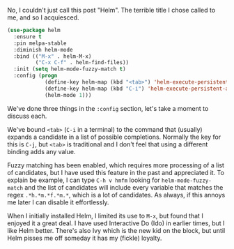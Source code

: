 No, I couldn't just call this post "Helm". The terrible title I chose called to me, and so I acquiesced.

#+BEGIN_SRC emacs-lisp
  (use-package helm
    :ensure t
    :pin melpa-stable
    :diminish helm-mode
    :bind (("M-x" . helm-M-x)
           ("C-x C-f" . helm-find-files))
    :init (setq helm-mode-fuzzy-match t)
    :config (progn
              (define-key helm-map (kbd "<tab>") 'helm-execute-persistent-action)
              (define-key helm-map (kbd "C-i") 'helm-execute-persistent-action)
              (helm-mode 1)))
#+END_SRC

We've done three things in the =:config= section, let's take a moment to discuss each.

We've bound =<tab>= (=C-i= in a terminal) to the command that (usually) expands a candidate in a list of possible completions. Normally the key for this is =C-j=, but =<tab>= is traditional and I don't feel that using a different binding adds any value.

Fuzzy matching has been enabled, which requires more processing of a list of candidates, but I have used this feature in the past and appreciated it. To explain be example, I can type =C-h v hmfm= looking for =helm-mode-fuzzy-match= and the list of candidates will include every variable that matches the regex =.*h.*m.*f.*m.*=, which is a lot of candidates. As always, if this annoys me later I can disable it effortlessly.


When I initially installed Helm, I limited its use to =M-x=, but found that I enjoyed it a great deal. I have used Interactive Do (Ido) in earlier times, but I like Helm better. There's also Ivy which is the new kid on the block, but until Helm pisses me off someday it has my (fickle) loyalty.
